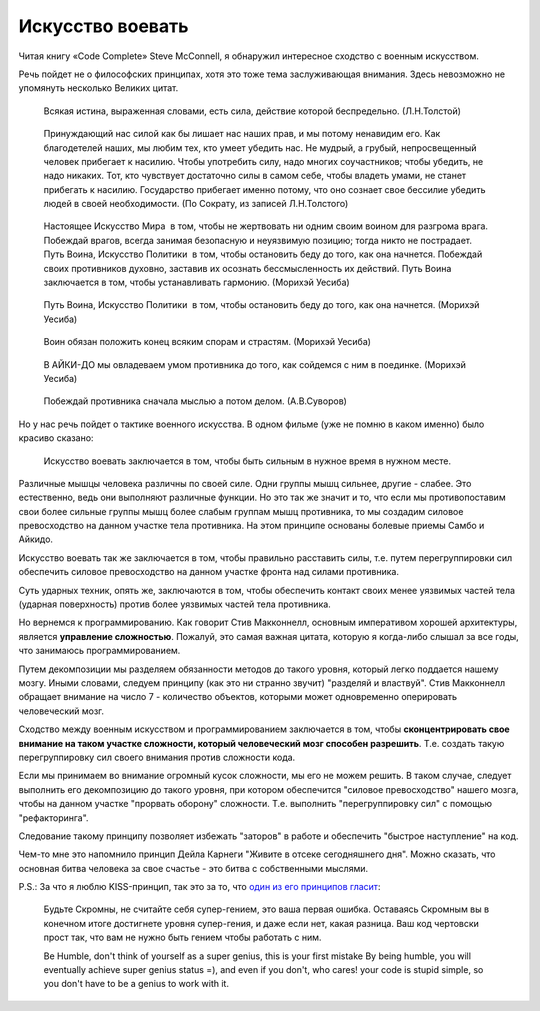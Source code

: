 Искусство воевать
=================

.. post:: Aug 21, 2016
   :language: ru
   :tags: programming
   :category:
   :author: Ivan Zakrevsky


Читая книгу «Code Complete» Steve McConnell, я обнаружил интересное сходство с военным искусством.

Речь пойдет не о философских принципах, хотя это тоже тема заслуживающая внимания.
Здесь невозможно не упомянуть несколько Великих цитат.

    Всякая истина, выраженная словами, есть сила, действие которой беспредельно. (Л.Н.Толстой)

..

    Принуждающий нас силой как бы лишает нас наших прав, и мы потому ненавидим его. Как благодетелей наших, мы любим тех, кто умеет убедить нас. Не мудрый, а грубый, непросвещенный человек прибегает к насилию. Чтобы употребить силу, надо многих соучастников; чтобы убедить, не надо никаких. Тот, кто чувствует достаточно силы в самом себе, чтобы владеть умами, не станет прибегать к насилию. Государство прибегает именно потому, что оно сознает свое бессилие убедить людей в своей необходимости. (По Сократу, из записей Л.Н.Толстого)

..

    Настоящее Искусство Мира ­ в том, чтобы не жертвовать ни одним своим воином для разгрома врага. Побеждай врагов, всегда занимая безопасную и неуязвимую позицию; тогда никто не пострадает. Путь Воина, Искусство Политики ­ в том, чтобы остановить беду до того, как она начнется. Побеждай своих противников духовно, заставив их осознать бессмысленность их действий. Путь Воина заключается в том, чтобы устанавливать гармонию. (Морихэй Уесиба)

..

    Путь Воина, Искусство Политики ­ в том, чтобы остановить беду до того, как она начнется. (Морихэй Уесиба)

..

    Воин обязан положить конец всяким спорам и страстям. (Морихэй Уесиба)

..

    В АЙКИ-ДО мы овладеваем умом противника до того, как сойдемся с ним в поединке. (Морихэй Уесиба)

..

    Побеждай противника сначала мыслью а потом делом. (А.В.Суворов)

Но у нас речь пойдет о тактике военного искусства.
В одном фильме (уже не помню в каком именно) было красиво сказано:

    Искусство воевать заключается в том, чтобы быть сильным в нужное время в нужном месте.

Различные мышцы человека различны по своей силе.
Одни группы мышц сильнее, другие - слабее.
Это естественно, ведь они выполняют различные функции.
Но это так же значит и то, что если мы противопоставим свои более сильные группы мышц более слабым группам мышц противника, то мы создадим силовое превосходство на данном участке тела противника. На этом принципе основаны болевые приемы Самбо и Айкидо.

Искусство воевать так же заключается в том, чтобы правильно расставить силы, т.е. путем перегруппировки сил обеспечить силовое превосходство на данном участке фронта над силами противника.

Суть ударных техник, опять же, заключаются в том, чтобы обеспечить контакт своих менее уязвимых частей тела (ударная поверхность) против более уязвимых частей тела противника.

Но вернемся к программированию.
Как говорит Стив Макконнелл, основным императивом хорошей архитектуры, является **управление сложностью**.
Пожалуй, это самая важная цитата, которую я когда-либо слышал за все годы, что занимаюсь программированием.

Путем декомпозиции мы разделяем обязанности методов до такого уровня, который легко поддается нашему мозгу.
Иными словами, следуем принципу (как это ни странно звучит) "разделяй и властвуй".
Стив Макконнелл обращает внимание на число 7 - количество объектов, которыми может одновременно оперировать человеческий мозг.

Сходство между военным искусством и программированием заключается в том, чтобы **сконцентрировать свое внимание на таком участке сложности, который человеческий мозг способен разрешить**.
Т.е. создать такую перегруппировку сил своего внимания против сложности кода.

Если мы принимаем во внимание огромный кусок сложности, мы его не можем решить.
В таком случае, следует выполнить его декомпозицию до такого уровня, при котором обеспечится "силовое превосходство" нашего мозга, чтобы на данном участке "прорвать оборону" сложности.
Т.е. выполнить "перегруппировку сил" с помощью "рефакторинга".

Следование такому принципу позволяет избежать "заторов" в работе и обеспечить "быстрое наступление" на код.

Чем-то мне это напомнило принцип Дейла Карнеги "Живите в отсеке сегодняшнего дня".
Можно сказать, что основная битва человека за свое счастье - это битва с собственными мыслями.

P.S.: За что я люблю KISS-принцип, так это за то, что `один из его принципов гласит <https://people.apache.org/~fhanik/kiss.html>`__:

    Будьте Скромны, не считайте себя супер-гением, это ваша первая ошибка.
    Оставаясь Скромным вы в конечном итоге достигнете уровня супер-гения, и даже если нет, какая разница. Ваш код чертовски прост так, что вам не нужно быть гением чтобы работать с ним.

    Be Humble, don't think of yourself as a super genius, this is your first mistake
    By being humble, you will eventually achieve super genius status =), and even if you don't, who cares! your code is stupid simple, so you don't have to be a genius to work with it.
